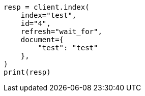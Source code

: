 // This file is autogenerated, DO NOT EDIT
// docs/refresh.asciidoc:108

[source, python]
----
resp = client.index(
    index="test",
    id="4",
    refresh="wait_for",
    document={
        "test": "test"
    },
)
print(resp)
----
